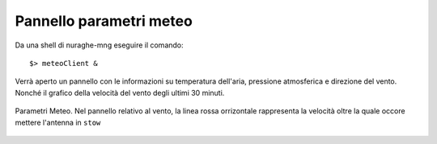 Pannello parametri meteo
-------------------------

Da una shell di nuraghe-mng eseguire il comando::

$> meteoClient &

Verrà aperto un pannello con le informazioni su temperatura dell'aria, pressione atmosferica e direzione del vento. Nonché il 
grafico della velocità del vento degli ultimi 30 minuti.


.. figure:: images/meteoc.png
   :scale: 100 %
   :alt:  Pannello Meteo
   :align: center


   Parametri Meteo. Nel pannello relativo al vento, la linea rossa orrizontale rappresenta la velocità oltre la quale occore
   mettere l'antenna in ``stow``



